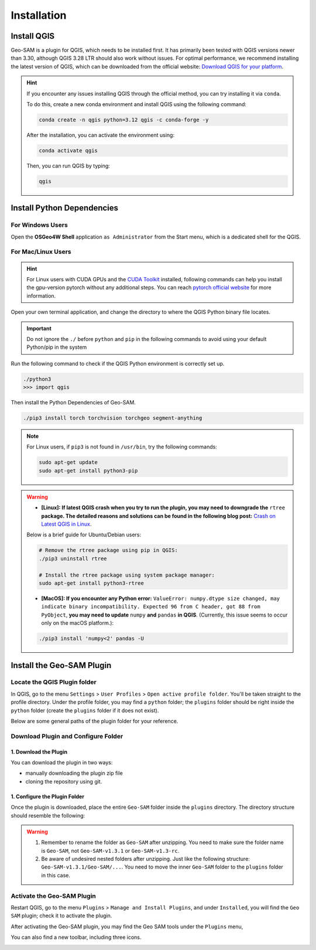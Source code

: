 
Installation
============

Install QGIS
------------


Geo-SAM is a plugin for QGIS, which needs to be installed first. 
It has primarily been tested with QGIS versions newer than 3.30, although QGIS 3.28 LTR should also work without issues. For optimal performance, we recommend installing the latest version of QGIS, which can be downloaded from the official website: `Download QGIS for your platform <https://www.qgis.org/en/site/forusers/download.html>`_. 

.. hint:: 
    If you encounter any issues installing QGIS through the official method, you can try installing it via ``conda``.

    To do this, create a new conda environment and install QGIS using the following command:

    .. code-block:: bash

        conda create -n qgis python=3.12 qgis -c conda-forge -y
    
    After the installation, you can activate the environment using:

    .. code-block:: bash

        conda activate qgis

    Then, you can run QGIS by typing:

    .. code-block:: bash

        qgis


Install Python Dependencies
---------------------------

For Windows Users
~~~~~~~~~~~~~~~~~

.. |OsGeo4WShell| image:: img/OsGeo4WShell.png
    :alt: OsGeo4WShell

Open the **OSGeo4W Shell** |OsGeo4WShell| application ``as Administrator`` from the Start menu, which is a dedicated shell for the QGIS. 


.. tab-set::

    .. tab-item:: CPU version

        If you want to install the CPU version of PyTorch, run the following command in the ``OSGeo4W Shell`` directly.

        .. code-block:: bash

            pip3 install torch torchvision torchgeo segment-anything

    .. tab-item:: GPU version

        ``Geo-SAM Encoder Tool`` supports using GPU to accelerate the encoding process. If your PC has NVIDIA GPUs, you need to download and install the `CUDA Toolkit <https://developer.nvidia.com/cuda-downloads>`_ first.

        Then install the gpu-version pytorch using the following command (here CUDA 11.7 as an example):

        .. code-block:: bash

            pip3 install torch torchvision torchaudio --index-url https://download.pytorch.org/whl/cu117

        .. tip::
            If you have installed the CPU version of PyTorch before, you need to add the ``--force-reinstall`` option to force the reinstallation of the GPU version.

            .. code-block:: bash
                
                pip3 install torch torchvision torchaudio --force-reinstall --index-url https://download.pytorch.org/whl/cu117 

        Then install the other dependencies:

        .. code-block:: bash

            pip3 install torchgeo segment-anything

For Mac/Linux Users
~~~~~~~~~~~~~~~~~~~~

.. hint::
    For Linux users with CUDA GPUs and the `CUDA Toolkit <https://developer.nvidia.com/cuda-downloads>`_ installed, following commands can help you install the gpu-version pytorch without any additional steps. You can reach `pytorch official website <https://pytorch.org/get-started/locally/>`_ for more information.


Open your own terminal application, and change the directory to where the QGIS Python binary file locates.

.. tab-set::
    .. tab-item:: MacOS

        .. code-block:: bash

            cd /Applications/QGIS.app/Contents/MacOS/bin

    .. tab-item:: Linux

        .. code-block:: bash

            cd /usr/bin


.. important::
    Do not ignore the ``./`` before ``python`` and ``pip`` in the following commands to avoid using your default Python/pip in the system


Run the following command to check if the QGIS Python environment is correctly set up.

.. code-block:: bash
    
    ./python3
    >>> import qgis

Then install the Python Dependencies of Geo-SAM.

.. code-block:: bash

    ./pip3 install torch torchvision torchgeo segment-anything

.. note::

    For Linux users, if ``pip3`` is not found in ``/usr/bin``, try the following commands:

    .. code-block:: bash

        sudo apt-get update
        sudo apt-get install python3-pip

.. warning::
    - **[Linux]: If latest QGIS crash when you try to run the plugin, you may need to downgrade the** ``rtree`` **package. The detailed reasons and solutions can be found in the following blog post:** `Crash on Latest QGIS in Linux <https://geo-sam.readthedocs.io/en/latest/blog/2024/05-02_crash_on_QGIS.html>`_. 
    
    Below is a brief guide for Ubuntu/Debian users:

    .. code-block:: bash
        
        # Remove the rtree package using pip in QGIS:
        ./pip3 uninstall rtree
        
        # Install the rtree package using system package manager:
        sudo apt-get install python3-rtree

    - **[MacOS]: If you encounter any Python error:** ``ValueError: numpy.dtype size changed, may indicate binary incompatibility. Expected 96 from C header, got 88 from PyObject``, **you may need to update** ``numpy`` **and** ``pandas`` **in QGIS**. (Currently, this issue seems to occur only on the macOS platform.):

    .. code-block:: bash
        
        ./pip3 install 'numpy<2' pandas -U
      

Install the Geo-SAM Plugin
--------------------------


Locate the QGIS Plugin folder
~~~~~~~~~~~~~~~~~~~~~~~~~~~~~

In QGIS, go to the menu ``Settings`` > ``User Profiles`` > ``Open active profile folder``.  You'll be taken straight to the profile directory. Under the profile folder, you may find a ``python`` folder; the ``plugins`` folder should be right inside the ``python`` folder (create the ``plugins`` folder if it does not exist). 

Below are some general paths of the plugin folder for your reference.

.. tab-set::
    .. tab-item:: Windows

        .. code-block:: bash

            %APPDATA%\QGIS\QGIS3\profiles\default\python\plugins

    .. tab-item:: MacOS

        .. code-block:: bash
            
            ~/Library/Application\ Support/QGIS/QGIS3/profiles/default/python/plugins

    .. tab-item:: Linux

        .. code-block:: bash

            ~/.local/share/QGIS/QGIS3/profiles/default/python/plugins


Download Plugin and Configure Folder
~~~~~~~~~~~~~~~~~~~~~~~~~~~~~~~~~~~~

1. Download the Plugin
``````````````````````

You can download the plugin in two ways: 

- manually downloading the plugin zip file 
- cloning the repository using git. 

.. tab-set::
    .. tab-item:: From zip file

        Manually downloading zip files from the GitHub repository is the most common way to install the plugin. 

        - **Download Plugin:**

        You can download compressed ``Source code`` file from GitHub release page: https://github.com/coolzhao/Geo-SAM/releases

        Then, unzip it, and rename the folder as ``Geo-SAM``.

        - **Update Plugin:**

        You can download the ``*_code_update.zip`` file to access the latest code updates. This file contains only the code, which significantly reduces both the file size and download time.

    .. tab-item:: From git

        If you are familiar with Git, you can clone the repository directly. This method is recommended if you want to update the plugin frequently.

        - **Download Plugin:**

        .. code-block:: bash

            git clone https://github.com/coolzhao/Geo-SAM.git

        - **Update Plugin:**

        .. code-block:: bash

            git pull

1. Configure the Plugin Folder
``````````````````````````````

Once the plugin is downloaded, place the entire ``Geo-SAM`` folder inside the ``plugins`` directory. The directory structure should resemble the following:

.. code-block:: bash
    :emphasize-lines: 2,3

    python
    └── plugins
        └── Geo-SAM
           ├── checkpoint
           ├── docs
           ├── ...
           ├── tools
           └── ui

.. warning::
   1. Remember to rename the folder as ``Geo-SAM`` after unzipping. You need to make sure the folder name is ``Geo-SAM``, not ``Geo-SAM-v1.3.1`` or ``Geo-SAM-v1.3-rc``. 
   2. Be aware of undesired nested folders after unzipping. Just like the following structure: ``Geo-SAM-v1.3.1/Geo-SAM/...``. You need to move the inner ``Geo-SAM`` folder to the ``plugins`` folder in this case.

Activate the Geo-SAM Plugin
~~~~~~~~~~~~~~~~~~~~~~~~~~~

Restart QGIS, go to the menu ``Plugins`` > ``Manage and Install Plugins``, and under ``Installed``, you will find the ``Geo SAM`` plugin; check it to activate the plugin.


.. image:: img/Active_geo_sam.png
    :alt: Plugin menu
    :width: 90%
    :align: center


After activating the Geo-SAM plugin, you may find the Geo SAM tools under the ``Plugins`` menu,


.. image:: img/Plugin_menu_geo_sam.png
    :alt: Plugin menu
    :width: 60%
    :align: center

You can also find a new toolbar, including three icons.

.. image:: img/Toolbar_geo_sam.png
    :alt: Plugin toolbar
    :width: 33%
    :align: center

